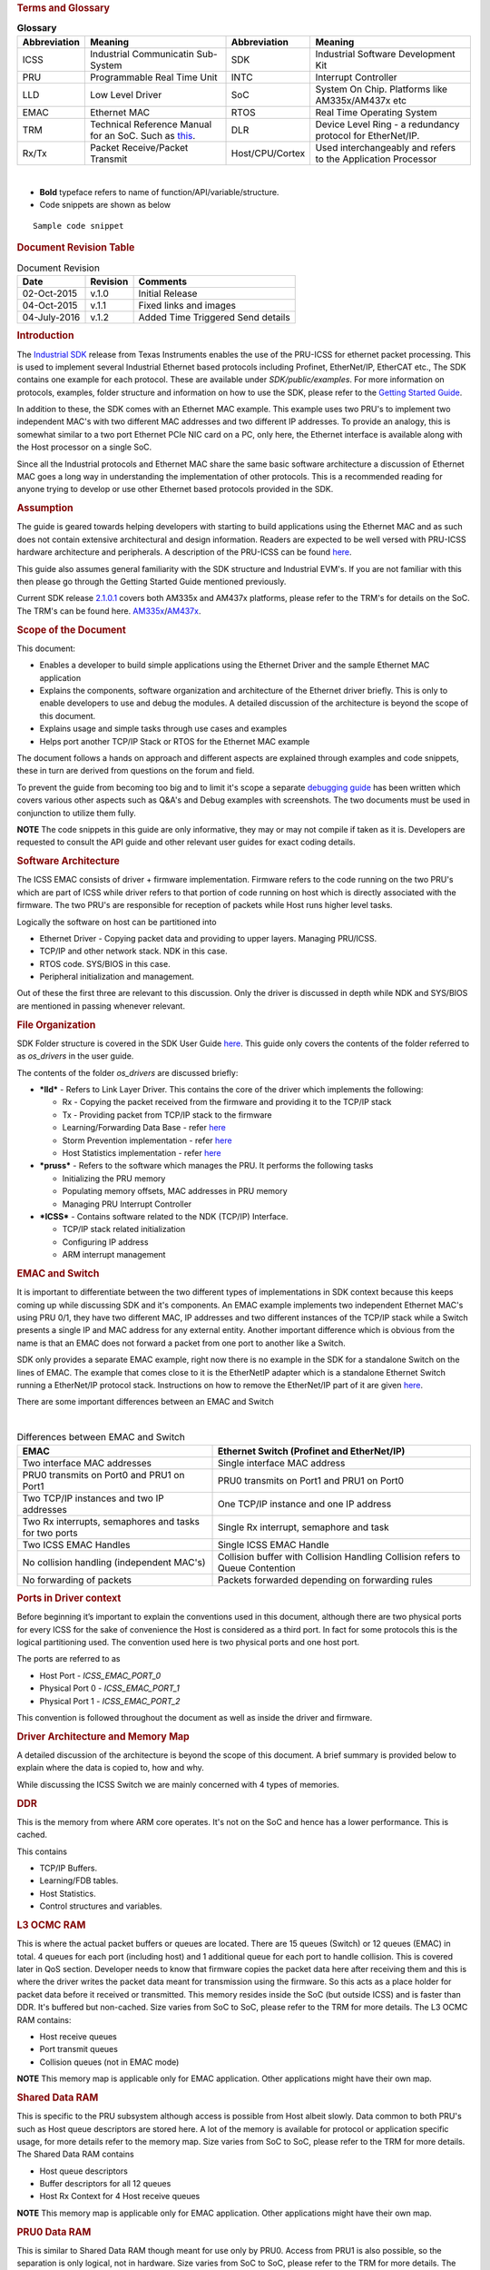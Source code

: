 .. http://processors.wiki.ti.com/index.php/ICSS_EMAC_LLD_developers_guide 

.. rubric:: Terms and Glossary
   :name: terms-and-glossary

.. table::  **Glossary**

   +-----------------+-----------------+-----------------+-----------------+
   | Abbreviation    | Meaning         | Abbreviation    | Meaning         |
   +=================+=================+=================+=================+
   | ICSS            | Industrial      | SDK             | Industrial      |
   |                 | Communicatin    |                 | Software        |
   |                 | Sub-System      |                 | Development Kit |
   +-----------------+-----------------+-----------------+-----------------+
   | PRU             | Programmable    | INTC            | Interrupt       |
   |                 | Real Time Unit  |                 | Controller      |
   +-----------------+-----------------+-----------------+-----------------+
   | LLD             | Low Level       | SoC             | System On Chip. |
   |                 | Driver          |                 | Platforms like  |
   |                 |                 |                 | AM335x/AM437x   |
   |                 |                 |                 | etc             |
   +-----------------+-----------------+-----------------+-----------------+
   | EMAC            | Ethernet MAC    | RTOS            | Real Time       |
   |                 |                 |                 | Operating       |
   |                 |                 |                 | System          |
   +-----------------+-----------------+-----------------+-----------------+
   | TRM             | Technical       | DLR             | Device Level    |
   |                 | Reference       |                 | Ring - a        |
   |                 | Manual for an   |                 | redundancy      |
   |                 | SoC. Such as    |                 | protocol for    |
   |                 | `this <http://w |                 | EtherNet/IP.    |
   |                 | ww.ti.com/lit/u |                 |                 |
   |                 | g/spruh73l/spru |                 |                 |
   |                 | h73l.pdf>`__.   |                 |                 |
   +-----------------+-----------------+-----------------+-----------------+
   | Rx/Tx           | Packet          | Host/CPU/Cortex | Used            |
   |                 | Receive/Packet  |                 | interchangeably |
   |                 | Transmit        |                 | and refers to   |
   |                 |                 |                 | the Application |
   |                 |                 |                 | Processor       |
   +-----------------+-----------------+-----------------+-----------------+

| 

-  **Bold** typeface refers to name of function/API/variable/structure.
-  Code snippets are shown as below

::

    Sample code snippet

.. rubric:: Document Revision Table
   :name: document-revision-table

.. table::  Document Revision

   +--------------+----------+-----------------------------------+
   | Date         | Revision | Comments                          |
   +==============+==========+===================================+
   | 02-Oct-2015  | v.1.0    | Initial Release                   |
   +--------------+----------+-----------------------------------+
   | 04-Oct-2015  | v.1.1    | Fixed links and images            |
   +--------------+----------+-----------------------------------+
   | 04-July-2016 | v.1.2    | Added Time Triggered Send details |
   +--------------+----------+-----------------------------------+

.. rubric:: Introduction
   :name: introduction

The `Industrial SDK <http://www.ti.com/tool/sysbiossdk-ind-sitara>`__
release from Texas Instruments enables the use of the PRU-ICSS for
ethernet packet processing. This is used to implement several Industrial
Ethernet based protocols including Profinet, EtherNet/IP, EtherCAT etc.,
The SDK contains one example for each protocol. These are available
under *SDK/public/examples*. For more information on protocols,
examples, folder structure and information on how to use the SDK, please
refer to the `Getting Started
Guide <http://processors.wiki.ti.com/index.php/AM335x_SYSBIOS_Industrial_SDK_Getting_Started_Guide>`__.

In addition to these, the SDK comes with an Ethernet MAC example. This
example uses two PRU's to implement two independent MAC's with two
different MAC addresses and two different IP addresses. To provide an
analogy, this is somewhat similar to a two port Ethernet PCIe NIC card
on a PC, only here, the Ethernet interface is available along with the
Host processor on a single SoC.

Since all the Industrial protocols and Ethernet MAC share the same basic
software architecture a discussion of Ethernet MAC goes a long way in
understanding the implementation of other protocols. This is a
recommended reading for anyone trying to develop or use other Ethernet
based protocols provided in the SDK.

.. rubric:: Assumption
   :name: assumption

The guide is geared towards helping developers with starting to build
applications using the Ethernet MAC and as such does not contain
extensive architectural and design information. Readers are expected to
be well versed with PRU-ICSS hardware architecture and peripherals. A
description of the PRU-ICSS can be found
`here <http://processors.wiki.ti.com/index.php/PRU-ICSS>`__.

This guide also assumes general familiarity with the SDK structure and
Industrial EVM's. If you are not familiar with this then please go
through the Getting Started Guide mentioned previously.

Current SDK release
`2.1.0.1 <http://downloads.ti.com/sitara_indus/esd/SYSBIOSSDK-IND-SITARA/latest/index_FDS.html>`__
covers both AM335x and AM437x platforms, please refer to the TRM's for
details on the SoC. The TRM's can be found here.
`AM335x <http://www.ti.com/lit/ug/spruh73l/spruh73l.pdf>`__/`AM437x <http://www.ti.com/lit/ug/spruhl7d/spruhl7d.pdf>`__.

.. rubric:: Scope of the Document
   :name: scope-of-the-document

This document:

-  Enables a developer to build simple applications using the Ethernet
   Driver and the sample Ethernet MAC application
-  Explains the components, software organization and architecture of
   the Ethernet driver briefly. This is only to enable developers to use
   and debug the modules. A detailed discussion of the architecture is
   beyond the scope of this document.
-  Explains usage and simple tasks through use cases and examples
-  Helps port another TCP/IP Stack or RTOS for the Ethernet MAC example

The document follows a hands on approach and different aspects are
explained through examples and code snippets, these in turn are derived
from questions on the forum and field.

To prevent the guide from becoming too big and to limit it's scope a
separate `debugging
guide <http://processors.wiki.ti.com/index.php/ICSS_EMAC_LLD_debug_guide>`__
has been written which covers various other aspects such as Q&A's and
Debug examples with screenshots. The two documents must be used in
conjunction to utilize them fully.

.. raw:: html

   <div
   style="margin: 5px; padding: 2px 10px; background-color: #ecffff; border-left: 5px solid #3399ff;">

**NOTE**
The code snippets in this guide are only informative, they may or may
not compile if taken as it is. Developers are requested to consult the
API guide and other relevant user guides for exact coding details.

.. raw:: html

   </div>

.. rubric:: Software Architecture
   :name: software-architecture

The ICSS EMAC consists of driver + firmware implementation. Firmware
refers to the code running on the two PRU's which are part of ICSS while
driver refers to that portion of code running on host which is directly
associated with the firmware. The two PRU's are responsible for
reception of packets while Host runs higher level tasks.

Logically the software on host can be partitioned into

-  Ethernet Driver - Copying packet data and providing to upper layers.
   Managing PRU/ICSS.
-  TCP/IP and other network stack. NDK in this case.
-  RTOS code. SYS/BIOS in this case.
-  Peripheral initialization and management.

Out of these the first three are relevant to this discussion. Only the
driver is discussed in depth while NDK and SYS/BIOS are mentioned in
passing whenever relevant.

.. rubric:: File Organization
   :name: file-organization

SDK Folder structure is covered in the SDK User Guide
`here <http://processors.wiki.ti.com/index.php/SYSBIOS_Industrial_SDK_02.01.00.01_User_Guide#SDK_Directory_Structure>`__.
This guide only covers the contents of the folder referred to as
*os_drivers* in the user guide.

The contents of the folder *os_drivers* are discussed briefly:

-  ***lld*** - Refers to Link Layer Driver. This contains the core of
   the driver which implements the following:

   -  Rx - Copying the packet received from the firmware and providing
      it to the TCP/IP stack
   -  Tx - Providing packet from TCP/IP stack to the firmware
   -  Learning/Forwarding Data Base - refer
      `here <http://processors.wiki.ti.com/index.php/ICSS_EMAC_LLD_developers_guide#Learning.2FFDB>`__
   -  Storm Prevention implementation - refer
      `here <http://processors.wiki.ti.com/index.php/ICSS_EMAC_LLD_developers_guide#Storm_Control>`__
   -  Host Statistics implementation - refer
      `here <http://processors.wiki.ti.com/index.php/ICSS_EMAC_LLD_developers_guide#Statistics>`__

-  ***pruss*** - Refers to the software which manages the PRU. It
   performs the following tasks

   -  Initializing the PRU memory
   -  Populating memory offsets, MAC addresses in PRU memory
   -  Managing PRU Interrupt Controller

-  ***ICSS*** - Contains software related to the NDK (TCP/IP) Interface.

   -  TCP/IP stack related initialization
   -  Configuring IP address
   -  ARM interrupt management

.. rubric:: EMAC and Switch
   :name: emac-and-switch

It is important to differentiate between the two different types of
implementations in SDK context because this keeps coming up while
discussing SDK and it's components. An EMAC example implements two
independent Ethernet MAC's using PRU 0/1, they have two different MAC,
IP addresses and two different instances of the TCP/IP stack while a
Switch presents a single IP and MAC address for any external entity.
Another important difference which is obvious from the name is that an
EMAC does not forward a packet from one port to another like a Switch.

SDK only provides a separate EMAC example, right now there is no example
in the SDK for a standalone Switch on the lines of EMAC. The example
that comes close to it is the EtherNetIP adapter which is a standalone
Ethernet Switch running a EtherNet/IP protocol stack. Instructions on
how to remove the EtherNet/IP part of it are given
`here </index.php/SYSBIOS_ISDK_Steps_for_creating_stand_alone_switch_example>`__.

There are some important differences between an EMAC and Switch

| 

.. table::  Differences between EMAC and Switch

   +-----------------------------------+-----------------------------------+
   | EMAC                              | Ethernet Switch                   |
   |                                   | (Profinet and EtherNet/IP)        |
   +===================================+===================================+
   | Two interface MAC addresses       | Single interface MAC address      |
   +-----------------------------------+-----------------------------------+
   | PRU0 transmits on Port0 and PRU1  | PRU0 transmits on Port1 and PRU1  |
   | on Port1                          | on Port0                          |
   +-----------------------------------+-----------------------------------+
   | Two TCP/IP instances and two IP   | One TCP/IP instance and one IP    |
   | addresses                         | address                           |
   +-----------------------------------+-----------------------------------+
   | Two Rx interrupts, semaphores and | Single Rx interrupt, semaphore    |
   | tasks for two ports               | and task                          |
   +-----------------------------------+-----------------------------------+
   | Two ICSS EMAC Handles             | Single ICSS EMAC Handle           |
   +-----------------------------------+-----------------------------------+
   | No collision handling             | Collision buffer with Collision   |
   | (independent MAC's)               | Handling                          |
   |                                   | Collision refers to Queue         |
   |                                   | Contention                        |
   +-----------------------------------+-----------------------------------+
   | No forwarding of packets          | Packets forwarded depending on    |
   |                                   | forwarding rules                  |
   +-----------------------------------+-----------------------------------+

.. rubric:: Ports in Driver context
   :name: ports-in-driver-context

Before beginning it’s important to explain the conventions used in this
document, although there are two physical ports for every ICSS for the
sake of convenience the Host is considered as a third port. In fact for
some protocols this is the logical partitioning used. The convention
used here is two physical ports and one host port.

The ports are referred to as

-  Host Port - *ICSS_EMAC_PORT_0*
-  Physical Port 0 - *ICSS_EMAC_PORT_1*
-  Physical Port 1 - *ICSS_EMAC_PORT_2*

This convention is followed throughout the document as well as inside
the driver and firmware.

.. rubric:: Driver Architecture and Memory Map
   :name: driver-architecture-and-memory-map

A detailed discussion of the architecture is beyond the scope of this
document. A brief summary is provided below to explain where the data is
copied to, how and why.

While discussing the ICSS Switch we are mainly concerned with 4 types of
memories.

.. rubric:: DDR
   :name: ddr

This is the memory from where ARM core operates. It's not on the SoC and
hence has a lower performance. This is cached.

This contains

-  TCP/IP Buffers.
-  Learning/FDB tables.
-  Host Statistics.
-  Control structures and variables.

.. rubric:: L3 OCMC RAM
   :name: l3-ocmc-ram

This is where the actual packet buffers or queues are located. There are
15 queues (Switch) or 12 queues (EMAC) in total. 4 queues for each port
(including host) and 1 additional queue for each port to handle
collision. This is covered later in QoS section. Developer needs to know
that firmware copies the packet data here after receiving them and this
is where the driver writes the packet data meant for transmission using
the firmware. So this acts as a place holder for packet data before it
received or transmitted. This memory resides inside the SoC (but outside
ICSS) and is faster than DDR. It's buffered but non-cached. Size varies
from SoC to SoC, please refer to the TRM for more details. The L3 OCMC
RAM contains:

-  Host receive queues
-  Port transmit queues
-  Collision queues (not in EMAC mode)

.. raw:: html

   <div
   style="margin: 5px; padding: 2px 10px; background-color: #ecffff; border-left: 5px solid #3399ff;">

**NOTE**
This memory map is applicable only for EMAC application. Other
applications might have their own map.

.. raw:: html

   </div>

.. rubric:: Shared Data RAM
   :name: shared-data-ram

This is specific to the PRU subsystem although access is possible from
Host albeit slowly. Data common to both PRU's such as Host queue
descriptors are stored here. A lot of the memory is available for
protocol or application specific usage, for more details refer to the
memory map. Size varies from SoC to SoC, please refer to the TRM for
more details. The Shared Data RAM contains

-  Host queue descriptors
-  Buffer descriptors for all 12 queues
-  Host Rx Context for 4 Host receive queues

.. raw:: html

   <div
   style="margin: 5px; padding: 2px 10px; background-color: #ecffff; border-left: 5px solid #3399ff;">

**NOTE**
This memory map is applicable only for EMAC application. Other
applications might have their own map.

.. raw:: html

   </div>

.. rubric:: PRU0 Data RAM
   :name: pru0-data-ram

This is similar to Shared Data RAM though meant for use only by PRU0.
Access from PRU1 is also possible, so the separation is only logical,
not in hardware. Size varies from SoC to SoC, please refer to the TRM
for more details. The PRU0 Data RAM contains:

-  Port 0 Time Triggered Send variables
-  Port 0 Queue descriptors for 4 Tx queues
-  Port 0 Tx Context for 4 Port Tx queues
-  Port 0 Statistics
-  Port 0 MAC ID
-  Port 0 Port, Speed and Duplex information

.. raw:: html

   <div
   style="margin: 5px; padding: 2px 10px; background-color: #ecffff; border-left: 5px solid #3399ff;">

**NOTE**
This memory map is applicable only for EMAC application. Other
applications might have their own map.

.. raw:: html

   </div>

.. rubric:: PRU1 Data RAM
   :name: pru1-data-ram

Similar to PRU0 Data RAM but for PRU1.

.. rubric:: Quality of Service and Queues
   :name: quality-of-service-and-queues

Quality of Service is very important for an Ethernet Switch/EMAC as it
allows high priority packets to be processed separately from regular
packets. This provides reliability for real time traffic. In EMAC this
is done using queues which are mapped to 8 VLAN based priority levels.
Each queue is a block of memory on L3 used to store the packet data.
Queue sizes may vary and are build time configurable from
*icss_emacSwitch.h*, for example host queue sizes used for default EMAC
application are given below, the sizes are denoted by blocks. Each block
is 32 bytes in size. The sizes are limited by L3 size which are dictated
by SoC. For in depth information on how to re-build the icss-emac LLD
PDK component in case your use case requires re-sizing the Queue sizes,
refer to
`[1] <http://processors.wiki.ti.com/index.php/Rebuilding_The_PDK>`__.

::

    #define HOST_QUEUE_1_SIZE      194 
    #define HOST_QUEUE_2_SIZE       194 
    #define HOST_QUEUE_3_SIZE       194 
    #define HOST_QUEUE_4_SIZE       194

The transmit queues sizes are denoted separately

::

    #define QUEUE_1_SIZE       97  
    #define QUEUE_2_SIZE        97  
    #define QUEUE_3_SIZE        97  
    #define QUEUE_4_SIZE        97  

So in total there are 15 queues (12 queues in EMAC), 4 receive queues
for Host and 4 transmit queues for each of the two physical ports. In
addition to these there is 1 collision queue each for Host and 2 ports
which can hold one packet irrespective of packet size.

.. raw:: html

   <div
   style="margin: 5px; padding: 2px 10px; background-color: #ecffff; border-left: 5px solid #3399ff;">

**NOTE**
There are no collision queues in EMAC.

The figure below is illustrative to remember this

.. rubric:: How QoS Works
   :name: how-qos-works

.. rubric:: Switch QoS
   :name: switch-qos

When a packet is received in firmware, the 3 bit PCP field of the VLAN
tag is read and the packet is copied to the appropriate queue based on
fixed mapping which maps 2 levels(out of 8) of QoS to one queue. So 7 &
6 map to Queue 4, 5 & 4 to Queue 3 and so on. On the driver this queue
number then translates to the priority value and is used to decide how
to process the packet. If a packet is missing VLAN tag then the lowest
priority queue Queue 4 is chosen.

.. rubric:: EMAC QoS
   :name: emac-qos

PCP to queue mapping is different for EMAC. In EMAC, the 4 Host receive
queues are split into two groups. Queue 1 and Queue 2 are used for
storing packets received at PRU0/Port1 and Queue 3 and Queue 4 are used
for storing packets received at PRU1/Port2. So, the low priority queues
are Queue 2 and Queue 4 for Port 1 and Port 2 respectively. Queue 1 and
Queue 3 are high priority queues for Port 1 and Port 2 respectively.

-  All the non-VLAN tagged frames are stored in the lowest priority
   queue (Queue 2 for Port 1 and Queue 4 for Port 2).
-  VLAN tagged frames with “Priority Code Point (PCP)” value of 4, 5, 6
   and 7 are stored in highest priority queue (Queue 1 for Port 1 and
   Queue 3 for Port 2).
-  VLAN tagged frames with “Priority Code Point (PCP)” value of 0, 1, 2,
   and 3 are stored in low priority queue (Queue 2 for Port 1 and Queue
   4 for Port 2).

More on this in the next section where driver side Rx processing is
discussed in detail.

.. raw:: html

   <div
   style="margin: 5px; padding: 2px 10px; background-color: #ecffff; border-left: 5px solid #3399ff;">

**NOTE**

-  When a queue overflows, packets are **not** automatically copied to
   the next free queue. So overflow can occur.
-  Contention/Collision queue can only handle a single packet
   irrespective of size, anything above is dropped.
-  On Tx side, there is no special handling with regards to QoS. Data is
   copied to one of the four queues based on the **queuePriority** field
   **ICSS_EmacTxArgument** structure passed to the **ICSS_EmacTxPacket**
   API.
-  At the moment driver/firmware doesn't support DSCP.

.. raw:: html

   </div>

.. rubric:: Data Path
   :name: data-path

Data path refers to the control flow which is executed on the driver and
firmware to send or receive a packet. A basic understanding of it goes a
long way in explaining the software architecture and if a developer is
only trying to use the Rx and Tx capabilities of EMAC or Switch a
knowledge of this is sufficient to build an application.

.. rubric:: Rx Data Path
   :name: rx-data-path

Packets are received in the ICSS from where they are copied by the PRU's
to L3 memory. The PRU's then assert an interrupt to tell the Host about
the presence of a packet. PRU avoids corruption and does not write over
the memory till the packet is copied by the Host.

The flowchart shown above shows the sequence in very broad strokes. A
detailed description is given below.

#. PRU Posts an Rx interrupt to the ARM interrupt controller. For EMAC
   each PRU has a separate Rx interrupt, the configuration for which is
   done in the application (details in Interrupts).
#. The interrupt triggers the ISR **ICSS_EmacRxInterruptHandler** which
   in turn posts a semaphore rxSemaphoreHandle to signal **RxTask** to
   empty the Rx queues.
#. The **RxTask** function goes through all the queues, extracts the
   port/queue number and provides it to an API which copies data from L3
   to DDR. The code excerpt is shown below with explanations.

::

    /*Read till all queues are empty*/
    while(allQueuesEempty != 1 && numPacketsInLoop <= ((((ICSSEMAC_Object*)icssEmacHandle->object)->emacInitcfg)->pacingThreshold))
    {
         /*This API reads the queues and gets the queue and port number for each packet*/
         pLength = ICSS_EmacRxPktInfo(icssEmacHandle, &port_number, &queue_number);
         if(pLength > 0)
         {
              if(queue_number >= ((ICSSEMAC_Object*)(icssEmacHandle->object))->emacInitcfg->ethPrioQueue)
              {
                   /*Based on queue priority settings decide if the packet is to be sent to the TCP/IP stack*/
                   /*This API is hooked to NDK*/
                   icssEmacHwIntRx(&queue_number,icssEmacHandle);
              }
              else
              {
                   /*Protocol specific callback*/
                   if(((((ICSSEMAC_Object*)icssEmacHandle->object)->callBackHandle)->rxRTCallBack)->callBack != NULL)
                   {
                        ((((ICSSEMAC_Object*)icssEmacHandle->object)->callBackHandle)->rxRTCallBack)->callBack(&queue_number,
                        ((((ICSSEMAC_Object*)icssEmacHandle->object)->callBackHandle)->rxRTCallBack)->userArg);
                   }
                   else
                   {
                        /* just dump the packet here so we do no stall the queues*/
                        ICSS_EmacRxPktGet(icssEmacHandle,(uint32_t)dest_address, queue_number, &port_number, &more);   
                   }
              }
              ...
              ...
    }

In the code snippet above, function **ICSS_EmacRxPktInfo** goes through
each queue one at a time, extracts the port & queue number information
for every packet and provides it to functions below. Based on the
priority of the packet which is decided by the queue number (refer to
`discussion <http://processors.wiki.ti.com/index.php/ICSS_EMAC_LLD_2_1_Driver_Guide#How_QoS_works>`__
on QoS and queues) driver decides to either forward it to NDK, done by
**icssEmacHwIntRx** or give it to the callback function.

The threshold for this decision is decided by the user settable
parameter shown in the code above.

::

    ((ICSSEMAC_Object*)(icssEmacHandle->object))->emacInitcfg->ethPrioQueue)

Anything lower than this configured value goes to the callback function.
If a callback is not registered then the queue is just emptied to
prevent queues from overflowing. This is done by the function
**ICSS_EmacRxPktGet** which takes a single packet and copies it into
**dest_address** provided as a parameter. This is not a dummy API but a
basic Rx API which performs the task of copying data from L3 to DDR,
even the NDK API **icssEmacHwIntRx** internally calls
**ICSS_EmacRxPktGet** to fetch the packet data.

If a developer is building a custom API to process packets then he/she
needs to call the API **ICSS_EmacRxPktGet** in their respective
function, this is explained with an example below.

***Doing customized packet processing:***

This example is taken from EtherNet/IP adapter application where some
DLR packets are processed different from other packets using a callback.
For this example the value of **ethPrioQueue** is set to 4 or
*ICSS_EMAC_QUEUEPRIO4* and in this case these DLR frames have a the
highest priority so they go to the callback function, developers need to
set an appropriate value for **ethPrioQueue** based on their
requirements. The callback is configured in **main** like this (taken
from *icss_eip_driver.c*)

::

    /*Packet processing callback*/
    ((((ICSSEMAC_Object*)icssEmacHandle->object)->callBackHandle)->rxRTCallBack)->callBack = (ICSS_EmacCallBack)processProtocolFrames;
    ((((ICSSEMAC_Object*)icssEmacHandle->object)->callBackHandle)->rxRTCallBack)->userArg = icssEmacHandle;

Where **icssEmacHandle** is the main driver handle and
**processProtocolFrames** is the callback function whose outline is
given below

::

    void processProtocolFrames(uint32_t* queue_number, void* userArg) {
    ...
    ...
    uint8_t *dstMacId = tempFrame;
    ICSSEMAC_Handle eipIcssEmacHandle = (ICSSEMAC_Handle)userArg;
    /*Fetch the packet*/
    size = ICSS_EmacRxPktGet(eipIcssEmacHandle,(uint32_t)tempFrame, *queue_number, &port, &more); 
    ...
    /*Compare Destination MAC ID and determine if this is a DLR packet*/
    if(COMPARE_MAC(dstMacId, dlrMAC)) {
      processDLRFrame(eipIcssEmacHandle, tempFrame, port-1, size);
    ...
    ...
    }

As can be seen **processProtocolFrames** function calls
**ICSS_EmacRxPktGet** internally and passes the data to
**processDLRFrame** for further processing.

.. rubric:: Tx Data Path
   :name: tx-data-path

The Transmit path on host is simpler than the Rx path. As far as the
developer is concerned the main API call is **ICSS_EmacTxPacket**. This
API implements the Learning/FDB functionality. **ICSS_EmacTxPacket** in
turn calls another API **ICSS_EmacTxPacketEnqueue** which performs the
actual task of copying data from DDR to L3 and signals the PRU to
transmit the data. **ICSS_EmacTxPacket** when called with the parameter
*ICSS_EMAC_PORT_0* in **portNumber** field enables learning/FDB and
calls the **ICSS_EmacTxPacketEnqueue** with the correct port number and
when called with parameter *ICSS_EMAC_PORT_1* or *ICSS_EMAC_PORT_1* the
API directly calls the underlying API. To avoid confusion developers
must always call the API **ICSS_EmacTxPacket** (NOT
[STRIKEOUT:**ICSS_EmacTxPacketEnqueue**]) with **portNumber** as

-  *ICSS_EMAC_PORT_0* : If they do not know the port number on which to
   transmit.
-  *ICSS_EMAC_PORT_1* or *ICSS_EMAC_PORT_2* : If they know the port
   number

.. raw:: html

   <div
   style="margin: 5px; padding: 2px 10px; background-color: #ecffff; border-left: 5px solid #3399ff;">

**NOTE**
Firmware automatically appends CRC to the packet on Transmit path.

.. raw:: html

   </div>

.. rubric:: Usage
   :name: usage

For simple and/or non time critical applications, it makes more sense to
use the NDK socket API's to perform Receive and Transmit operations. An
example using NDK sockets which performs both Rx and Tx is given below.
For in depth information on how to use sockets please consult `NDK
User's guide <http://www.ti.com/lit/ug/spru523i/spru523i.pdf>`__ and
`NDK API Reference
guide <http://www.ti.com/lit/ug/spru524i/spru524i.pdf>`__.

::

    /*Transmit to System with IP Address*/
    #define DST_IP "192.168.1.64"
    #define DST_PORT 7
    /*Open file session*/
    fdOpenSession( (HANDLE)Task_self() );       
    SOCKET s = INVALID_SOCKET;
    struct sockaddr_in sin1;
    struct timeval timeout; 
    /*Create UDP socket*/
    s = socket(AF_INET, SOCK_DGRAM, IPPROTO_UDP);
    /*Prepare address for connect*/
    IPN IPAddr;
    IPAddr = inet_addr(DST_IP);
    bzero( &sin1, sizeof(struct sockaddr_in) );
    sin1.sin_family = AF_INET;
    sin1.sin_addr.s_addr = IPAddr;
    sin1.sin_port = htons(DST_PORT); 
     /*Configure our Tx and Rx timeout*/
    timeout.tv_sec = 0;
    timeout.tv_usec = 1;
    setsockopt( s, SOL_SOCKET, SO_SNDTIMEO, &timeout, sizeof( timeout ) );
    setsockopt( s, SOL_SOCKET, SO_RCVTIMEO, &timeout, sizeof( timeout ) );
    /*Transmit packet*/
    sendto( s, pBuf, testsize, 0, (PSA)&sin1, sizeof(sin1) );
    /*Receive packet*/
    recv(s, pBuf, MAX_UDP_SIZE, 0);

For time critical applications with low latency requirements directly
calling the API's is recommended. For Transmit this can be done by
populating the packet directly(or through a stack) in a memory buffer
and calling **ICSS_EmacTxPacket** with the buffer in a task in
**main()**. Shown below is an example of a periodic transmit being done
in main function.

::

    /**A dummy packet*/
    uint8_t dummyPkt[ETHERNET_FRAME_SIZE_60] = {0xFF,0xFF,0xFF,0xFF,0xFF,0xFF,0x00,0x00,0x00,0x00,0x00,0x00,0x08,0x00,
    0x45,0x00,0x00,0x2E,0x00,0x00,0x40,0x00,0x40,0x00,0x3A,0xD1};
    Void taskSendPacket(UArg a0, UArg a1) {
      /*wait for system to initialize*/
      /*Send packet in a loop every 500ms*/
      Task_sleep(5000);
      while(1) {
        /*Send packet on PORT 1*. Size is known previously/     
        ICSS_EmacTxPacket(emachandle,dummyPkt, ICSS_EMAC_PORT_1, 1, ETHERNET_FRAME_SIZE_60);
        Task_sleep(500);
      }
    }

For receive the application/stack can receive the packet data directly
in **(uint32_t)dest_address** from **ICSS_EmacRxPktGet** inside
**RxTask**. Modify the **ethPrioQueue** value as per requirement.
(Explained above)

.. rubric:: Forwarding Rules
   :name: forwarding-rules

Forwarding Rules specify how packets are forwarded between ports and
from the port to the Host. There are three basic types of forwarding
scenarios. The image below shows all modes when receiving on first port.
**HW Port** represents the physical port. These modes are not exclusive
to each other and multiple modes are also allowed.

Please note that EMAC can only forward to the Host, other modes only
apply to switch.

-  **Cut Through** - In this mode the firmware copies the data from Rx
   FIFO to Tx FIFO through the registers. No data is copied to the
   queues, this is the fastest mode of transmit from one port to
   another. Advantage is low latency, disadvantage is that CRC is not
   checked before transmit since it lies at the end of the packet.
-  **Store & Forward** - In this mode the firmware copies the received
   data to the transmit queues on opposite port, no data is sent to the
   Host (Rx interrupt on Host is not asserted). CRC is checked before
   transmit. Many protocols like PTP use this mode.
-  **Forward to Host** - Data is received in the Host receive queues and
   an Rx interrupt is asserted to copy the data. This is the only mode
   available for an EMAC.

| 

.. table::  **Forwarding Rules**

   +-----------------------------------+-----------------------------------+
   | Packet Type                       | Forwarding Mode                   |
   +===================================+===================================+
   | Broadcast                         | Cut through & Forward to Host     |
   +-----------------------------------+-----------------------------------+
   | Multicast                         | Cut through & Forward to Host     |
   |                                   | Multicast frames like PTP/DLR are |
   |                                   | handled based on protocol         |
   +-----------------------------------+-----------------------------------+
   | Unicast (not to Host)             | Cut through                       |
   +-----------------------------------+-----------------------------------+
   | Unicast (to Host)                 | Forward to Host                   |
   +-----------------------------------+-----------------------------------+

| 

.. rubric:: Interrupts and Tasks
   :name: interrupts-and-tasks

This section deals with Interrupts and Tasks required to implement an
EMAC LLD application. Since they are tied to the RTOS used, they are
exported via the driver handle to the application as well as through the
OSAL layer. Developers must take care to maintain correct priorities and
order so as not to alter the behavior of the driver. All the interrupts
and tasks enabled in an application can be checked using the SYSBIOS
ROV. For more details on this tool refer to the
`SYSBIOS <http://processors.wiki.ti.com/index.php/ICSS_EMAC_LLD_debug_guide#SYS.2FBIOS>`__
section of EMAC LLD Debug Guide.

.. rubric:: Interrupts
   :name: interrupts

There are six interrupts (eight if time triggered send is enabled) in an
EMAC LLD coming from PRU. Other implementations like EtherNet/IP, PTP,
Profinet etc may use their own interrupts. Please note that there are
individual interrupts for each port because this is a dual MAC
implementation, for an Ethernet switch like EtherNet/IP there are only
two interrupts (no time triggered send in Switch mode).

The eight interrupts are:

#. Rx interrupt x 2 : One for each port, both mapping to same ISR. These
   are used by PRU to tell ARM about the presence of a packet. For Port
   0 this is interrupt number (ARM) 20 on AM335x and for Port 1 it is
   21. In the mapping these are indicated by **PRU_ARM_EVENT0** and
   **PRU_ARM_EVENT1** respectively. For ethernet switch it's just
   **PRU_ARM_EVENT0**.
#. Link interrupt x 2: One for each port, both mapping to same ISR.
   These are used to indicate PHY state change to Host. For Port 0
   interrupt number (ARM) is 26 and for Port 1 27. In mapping these are
   indicated by **MII_LINK0_EVENT** and **MII_LINK1_EVENT** which map to
   **CHANNEL7** and **CHANNEL8** respectively. For ethernet switch both
   link events map to a single channel **CHANNEL7**.
#. Tx Completion Interrupt x 2: One for each port, mapping to different
   ISRs. These are used by PRU to tell ARM about the completion of
   transmission of a packet. For Port 0 this is interrupt number (ARM)
   22 on AM335x and for Port 1 it is 23. In the mapping these are
   indicated by **PRU_ARM_EVENT2** and **PRU_ARM_EVENT3** respectively.
#. TTS Insert Cyclic Frame Interrupt x 2: One for each port, mapping to
   different ISRs. These are used by PRU to tell ARM that its time to
   insert cyclic frame. For Port 0 this is interrupt number (ARM) 22 on
   AM335x and for Port 1 it is 23. In the mapping these are indicated by
   **PRU_ARM_EVENT4** and **PRU_ARM_EVENT5** respectively. These are
   only applicable when TTS is enabled and initialized by the
   application.

.. raw:: html

   <div
   style="margin: 5px; padding: 2px 10px; background-color: #ecffff; border-left: 5px solid #3399ff;">

**NOTE**
Tx Completion Interrupts and TTS Cyclic Frame Interrupts are different
PRU events, i.e., total 4 PRU events. But these map to the same
interrupt and ISR per port i.e., Tx Completion Interrupt and TTS Cyclic
Frame Interrupt share one ARM interrupt number and ISR for Port 1 and
share one ARM interrupt number and ISR for Port 2.

.. raw:: html

   </div>

There are two types of interrupts:

-  ***ICSS Interrupts*** : These are interrupts that are routed through
   the ICSS Interrupt controller to the Host (Refer to section 4.4.2 of
   `AM335x TRM <http://www.ti.com/lit/ug/spruh73l/spruh73l.pdf>`__). It
   consists of interrupts asserted by the PRU as well as interrupts
   asserted by the peripherals (MDIO, ECAP etc) attached to the ICSS
   Interrupt controller.

The Host Interrupt controller has 8 usable interrupts mapped to the ICSS
interrupt controller. This mapping is programmable and varies from
example to example. Every example has a *x_pruss_intc_mapping.h* file in
the *sdk/examples* folder where x stands for the example name. For EMAC
this file is called *tiemac_pruss_intc_mapping.h*.

***Mapping Explanation***

The interrupt mapping consists of 3 parts:

#. 8 PRU user interrupts (can be set in the firmware by writing to R31)
   - represented by *PRU_ARM_EVENT0* to *PRU_ARM_EVENT7*. These are part
   of the 64 system interrupts (out of which 32 are usable). This
   includes the two link interrupts for two ports *MII_LINK0_EVENT* and
   *MII_LINK1_EVENT*.
#. 10 ICSS Host channels *CHANNEL0* to *CHANNEL9* out of which the first
   two *CHANNEL0* and *CHANNEL1* are used internally.
#. 8 ARM PRU interrupts represented by *PRU_EVTOUT0* to *PRU_EVTOUT7*.
   These can also be seen in the ARM INTC in SoC TRM. Provided below is
   a screenshot from AM335x TRM showing the 8 interrupts mapped to the
   PRU.

| 

| 
| The complete mapping follows the pattern

::

    PRU user interrupts --> Host Channels --> ARM PRU Interrupts

To take an example of Rx interrupt for Port 0 (EMAC only). For switch
this is the Rx interrupt for both ports.

The following line maps PRU user interrupt 0 to Host channel 2.

::

    {PRU_ARM_EVENT0,CHANNEL2, SYS_EVT_POLARITY_HIGH ,SYS_EVT_TYPE_PULSE}

Host channel *CHANNEL2* in turn maps to the first ARM interrupt
*PRU_ICSS_EVTOUT_0* through this line.

::

    {CHANNEL2, PRU_EVTOUT0}

As seen from the screenshot the interrupt number for *PRU_ICSS_EVTOUT_0*
on AM335x is *20*, so the interrupt number that must be configured for
this in application should be 20 if the platform is AM335x. This is done
in the following line (defined in *main.c*)

::

    switchEmacCfg->rxIntNum = 20; 

This mapping alone determines which ARM interrupt number will be
associated with a particular PRU user interrupt. For example the line
above where PRU user interrupt 0 maps to Host channel 2 can be modified
to

::

    {PRU_ARM_EVENT0,CHANNEL2, SYS_EVT_POLARITY_HIGH ,SYS_EVT_TYPE_PULSE} ---> {PRU_ARM_EVENT0,CHANNEL4, SYS_EVT_POLARITY_HIGH ,SYS_EVT_TYPE_PULSE}

and the Channel to ARM interrupt map can be configured as, and the
interrupt number on ARM would still remain the same i.e. 20

::

    {CHANNEL2, PRU_EVTOUT0} --->  {CHANNEL4, PRU_EVTOUT0}

A question arises in this case as to the usefulness of *CHANNELx*. The
answer is that channels allow us to map multiple PRU User interrupts and
system interrupts to a single channel and in turn to a single ARM
interrupt. For example take a look at the link interrupt mapping

::

    {MII_LINK0_EVENT, CHANNEL7, SYS_EVT_POLARITY_HIGH ,SYS_EVT_TYPE_PULSE},    \
    {MII_LINK1_EVENT, CHANNEL7, SYS_EVT_POLARITY_HIGH ,SYS_EVT_TYPE_PULSE}, \

and

::

    {CHANNEL7, PRU_EVTOUT6}

This configuration maps both Port 0 and Port 1 interrupts to a single
channel and in turn to a single ARM interrupt *PRU_ICSS_EVTOUT6*, which
is interrupt number 26 (shown by the line below in *main.c*)

::

    switchEmacCfg->linkIntNum=26;

The link interrupt binds to a single ISR **ICSS_EmacLinkISR** on Host.
Inside the ISR an ICSS register **HW_ICSS_INTC_SECR1**\ is checked to
find out which link event *MII_LINK0_EVENT* or *MII_LINK1_EVENT*
asserted the interrupt. The advantage of such an approach is that both
interrupts are serviced even if they are raised at the same time.

These interrupt numbers can change from SoC to SoC so please consult TRM
before making any modifications to the interrupt map. This is also one
of the reasons for exporting these configurations to application so that
a single driver can handle multiple SoC's others being ease of use,
porting other operating systems etc.

| 

.. table::  PRU Interrupt Mapping in EMAC

   +-----------------+-----------------+-----------------+-----------------+
   | PRU Interrupt   | Channel Number  | Host Interrupt  | ISR             |
   | Number          |                 | Number          |                 |
   +=================+=================+=================+=================+
   | PRU_ARM_EVENT0  | CHANNEL2        | 20              | *ICSS_EmacRxInt |
   | Port 0 RX       |                 |                 | erruptHandler*  |
   | Interrupt       |                 |                 |                 |
   +-----------------+-----------------+-----------------+-----------------+
   | PRU_ARM_EVENT1  | CHANNEL3        | 21              | *ICSS_EmacRxInt |
   | Port 1 RX       |                 |                 | erruptHandler*  |
   | Interrupt       |                 |                 |                 |
   +-----------------+-----------------+-----------------+-----------------+
   | PRU_ARM_EVENT2  | CHANNEL4        | 22              | *ICSS_EmacTxInt |
   | Port 0 TX       |                 |                 | erruptHandlerPo |
   | Completion      |                 |                 | rt1*            |
   | Interrupt       |                 |                 |                 |
   +-----------------+-----------------+-----------------+-----------------+
   | PRU_ARM_EVENT3  | CHANNEL5        | 23              | *ICSS_EmacTxInt |
   | Port 1 TX       |                 |                 | erruptHandlerPo |
   | Completion      |                 |                 | rt2*            |
   | Interrupt       |                 |                 |                 |
   +-----------------+-----------------+-----------------+-----------------+
   | PRU_ARM_EVENT4  | CHANNEL4        | 22              | *ICSS_EmacTxInt |
   | Port 0 TTS      |                 |                 | erruptHandlerPo |
   | Insert Cyclic   |                 |                 | rt1*            |
   | Frame Interrupt |                 |                 |                 |
   +-----------------+-----------------+-----------------+-----------------+
   | PRU_ARM_EVENT5  | CHANNEL5        | 23              | *ICSS_EmacTxInt |
   | Port 1 TTS      |                 |                 | erruptHandlerPo |
   | Insert Cyclic   |                 |                 | rt2*            |
   | Frame Interrupt |                 |                 |                 |
   +-----------------+-----------------+-----------------+-----------------+
   | MII_LINK0_EVENT | CHANNEL7        | 26              | *ICSS_EmacLinkI |
   | Port 0 Link     |                 |                 | SR*             |
   | Interrupt       |                 |                 |                 |
   +-----------------+-----------------+-----------------+-----------------+
   | MII_LINK1_EVENT | CHANNEL8        | 27              | *ICSS_EmacLinkI |
   | Port 1 Link     |                 |                 | SR*             |
   | Interrupt       |                 |                 |                 |
   +-----------------+-----------------+-----------------+-----------------+

| 

-  ***Host Interrupts*** : Host interrupts are interrupts that are not
   coming via ICSS Interrupt controller. These include peripherals,
   EDMA, timers etc. A full list is present inside the Interrupt section
   of any TRM. On AM335x a total of 128 interrupts are available through
   this (including 8 PRU ICSS interrupts). Discussion of Host interrupts
   is beyond the scope of this guide as we only deal with the EMAC LLD
   driver here.

Some examples of Host interrupts used in the driver are DMTimer
interrupts and EDMA interrupts which are available through the OSAL
layer *osdrv_edma.c* and *osdrv_osal.c*

.. rubric:: Interrupt Pacing
   :name: interrupt-pacing

When packets are sent to the Host at a very high rate (this happens more
often with small frames) it's possible that ARM is interrupted
frequently by the PRU's, this results in packets getting dropped as the
host is unable to empty the queues in time because of context switching.
Interrupt pacing is a scheme used to cope with this situation. In this
scheme interrupts are disabled when the first Rx interrupt is received
(The PRU still keeps receiving the frames and putting them on the
queues), after a certain number of packets have been processed on the
Host, the interrupts are enabled once more. Since interrupts on PRU have
not been disabled any pending packets will assert the interrupt again,
this ensures that no packets are missed. The advantage of pacing is that
a greater throughput is achieved while disadvantage is that if any
critical packets need to be serviced immediately, it's possible that
some delay may occur. Pacing is enabled in the driver using the variable
**intrPacingMode**. There are two pacing modes in driver.

-  **INTR_PACING_MODE1** : This is entirely ARM based, i.e. interrupts
   are disabled only on the Host. This does not require any firmware
   support. This is the scheme supported with Ethernet MAC and Ethernet
   IP Adapter.
-  **INTR_PACING_MODE1** : In this scheme interrupts are disabled on the
   PRU. This requires firmware support. Only supported in Profinet right
   now.

.. rubric:: Tasks
   :name: tasks

Tasks are the Linux equivalent of processes in SysBIOS. A simple example
to create a task from EMAC application is given below

::

     Task_Params_init(&taskParams);
     taskParams.priority = 15;
     taskParams.instance->name = "SwitchTask";
     Task_create(taskPruss, &taskParams, &eb);

Here **taskPruss** is given the job of initializing the PRU's and
loading the firmware onto them. The task itself is a simple function
with two arguments

::

    /*
     *  ---task to initialize PRU---
     */
    Void taskPruss(UArg a0, UArg a1)
    {
      ...
      ...
      ...
    }

They can be used for simple tasks like sending or receiving a packet. To
get an idea
`refer <http://processors.wiki.ti.com/index.php/ICSS_EMAC_LLD_developers_guide#Usage>`__
to the example usage for sending a packet through a call to transmit API
**ICSS_EmacTxPacket** in a loop. If calling the task in an endless while
loop developers must add a small delay inside the loop using
*Task_sleep(time in milliseconds)* to let other tasks get some time as
well, failure to do so is a common mistake that developers make.

.. rubric:: Learning/FDB
   :name: learningfdb

Learning/FDB where FDB stands for Forwarding Data Base is a module that
learns source MAC addresses of packets addressed to the Host and thus
maintains a list of which devices reside on which port. While
transmitting a packet when provided with the destination MAC address the
module returns the port number on which the device resides. This avoids
duplication of traffic on both ports. This module is applicable only in
Switch mode, in EMAC mode this module is disabled since there is only
one port.

.. rubric:: Design
   :name: design

Learning table is currently implemented as a Hash table. There is one
table for each physical port. Each table has 256 buckets where a bucket
has a size of 4. The bucket size and number of buckets are in turn
dictated by the choice of Hashing algorithm. A detailed discussion on
this topic is beyond the scope of this document, suffice to say that
theoretically a hash table is capable of learning 256 \* 4 = 1024
entries. The actual capacity may be lower owing to collisions.

A single bucket has

-  Four entries - For storing four MAC Id's
-  Four ageing counters - One associated with each entry
-  Number of Entries - A value which tells how many entries are there in
   the bucket.

A single table has

-  256 buckets
-  Total number of entries - Sum of entries in all the buckets
-  Port State - A table has three states

   -  Learning - This is the default state. All actions are permitted
   -  Not Learning - No new addresses are learnt. Deletions possible.
   -  Locked - No additions/deletions allowed

Collisions are handled using ageing counters, one ageing counter is
associated with each of the 4 entries inside a bucket. It tells the
module which entries are old and which ones are new.

.. rubric:: API Guide & Data Structures
   :name: api-guide-data-structures

A learning table has the following structure

::

    typedef struct HashTable_t{
           
     uint32_t totalNumEntries;        /**Total number of entries in the hash table*/
     portState state;             /**State of the hash table, see enum portState above*/
     HashBucket_t  entries[NUMBUCKETS];  /**Number of bucket entries*/
           
    } HashTable_t;

The individual bucket which makes up the learning table has the
following structure

::

    typedef struct {
     
     MAC mac[MAX_NUM_ENTRIES];            /**Four MAC Id per bucket*/
     uint8_t timerCount[MAX_NUM_ENTRIES]; /**Timer count used for ageing and conflict resolution*/
     uint8_t numEntries;                  /**Number of MAC entries in the bucket, 4 means it is full*/
      
    } HashBucket_t;

The default values are

-  NUMBUCKETS 256
-  MAX_NUM_ENTRIES 4

The algorithm assumes these values and they cannot be changed at
present.

API descriptions are only for information, developers are requested to
use corresponding
`IOCTL <http://processors.wiki.ti.com/index.php/ICSS_EMAC_LLD_developers_guide#IOCTL>`__
calls. The IOCTL command for Learning/FDB modules is
***ICSS_EMAC_IOCTL_LEARNING_CTRL***

***Adding A MAC address*** : The corresponding API for this is

::

    void updateHashTable(uint8_t* macId, uint8_t portNum, HashTable_t *tablePtr,ICSSEMAC_CallBackConfig* exceptionCallBack)

The API is integrated inside **ICSS_EmacRxPktGet** so developer need not
call it separately, if at all it is required please use the IOCTL call
for this. IOCTL Param value is *ICSS_EMAC_LEARN_CTRL_UPDATE_TABLE*

***Looking up an Entry*** : The corresponding API for this is

::

    uint8_t findMAC(const uint8_t * macId, HashTable_t *tablePtr)

Integrated with driver inside **ICSS_EmacTxPacket**, use IOCTL Param
value *ICSS_EMAC_LEARN_CTRL_FIND_MAC*

***Removing a MAC address*** : The corresponding API for this is

::

    uint8_t removeMAC(uint8_t * macId, HashTable_t *tablePtr)

Entries are removed automatically upon ageing, if forced removal is
required use IOCTL Param value *ICSS_EMAC_LEARN_CTRL_REMOVE_MAC*

***Ageing an Entry*** : The driver already implements this inside the
periodic task which is called every 100 NDK Ticks ***\_HwPktPoll()***
but users can call it as well. IOCTL Param value
*ICSS_EMAC_LEARN_CTRL_INC_COUNTER*

The corresponding API for this is

::

    void incrementCounter(HashTable_t *tablePtr)

***Removing an Aged Entry*** : The corresponding API for this is

::

    void ageingRoutine(uint8_t portNum, HashTable_t *tablePtr)

Integrated with driver. IOCTL Param value *ICSS_EMAC_LEARN_CTRL_AGEING*

***Changing Port State*** : Change the port state to appropriate value.
This is useful in the implementation of requirements specified by IEEE
802.1D.

The corresponding API for this is

::

    void changePortState(portState state, HashTable_t *tablePtr)

As part of changing port state the module implements locking of a port
(where addition/deletion of entries is not possible), ageing (age the
entries to simulate passage of time). Not integrated with driver,
application must do it. IOCTL Param value
*ICSS_EMAC_LEARN_CTRL_SET_PORTSTATE*

***Flushing/Clearing the entire Table*** : The corresponding API for
this is

::

    void purgeTable(uint8_t portNum, HashTable_t *tablePtr)

Not integrated with driver, call separately using IOCTL Param value
*ICSS_EMAC_LEARN_CTRL_CLR_TABLE*

.. rubric:: Usage
   :name: usage-1

The module is integrated with the driver so a developer need not bother
about calling the API's separately in the application unless there is a
specific need to

-  Add a MAC ID
-  Remove a MAC ID
-  Lock the Port or change it's state

The ageing module is called inside **\_HwPktPoll** (which is a periodic
NDK task, more info in the porting guide) via an IOCTL call, to age
faster please call the routine separately in another task. Changing the
time period of **\_HwPktPoll** is not recommended as many other tasks
are performed in this.

.. rubric:: Storm Control
   :name: storm-control

Strom control or Storm prevention is a feature that limits the number of
broadcast and multicast packets going to the host and/or cutting through
to the other port. Since broadcast and multicast packets are sent over
all the ports of a switch they have the potential to create a storm
which drowns all other traffic on the network, in this regard this is a
very important feature for the switch.

.. rubric:: Design
   :name: design-1

Storm prevention is implemented on the two PRU's as a credit based
scheme. When the feature is enabled, every time a multicast or broadcast
packet is received a counter referred to as storm prevention credits is
decremented and the packet is sent to the host as well as cut through.
If the counter value is 0 then the packet is dropped. The counter is
stored on respective PRU DMEM's and is reset after a fixed period by the
Host. The combination of this period and credit value decides the rate
of acceptance/rejection.

The mechanism is shown below in the diagram

.. Image:: ../images/Storm_Prevention_architecture_Industrial.jpeg

The Storm prevention implementation is similar in both PRU's but
implemented separately, so it's possible to turn it off selectively for
each port. As of now the multicast and broadcast storm prevention
functionalities are clubbed together but it is proposed to have them
separate in the future.

.. rubric:: API Guide & Data Structures
   :name: api-guide-data-structures-1

The main parent structure for Storm Prevention is

::

    typedef struct {
             
     uint8_t suppressionEnabled;   /** enable/disable storm prevention*/
     uint16_t credits;             /** Number of packets allowed in a time interval*/
      
    } stormPrevention_t;

There is an instance of this structure for each port

API descriptions are only for information, developers are requested to
use corresponding
`IOCTL <http://processors.wiki.ti.com/index.php/ICSS_EMAC_LLD_developers_guide#IOCTL>`__
calls. The IOCTL command for Learning/FDB modules is
***ICSS_EMAC_IOCTL_STORM_PREV_CTRL***

***Enabling Storm Prevention***  : The corresponding API for this is

::

    void ICSS_EmacEnableStormPrevention(uint8_t portnum, ICSSEMAC_Handle icssEmacHandle)

Corresponding IOCTL Param value is *ICSS_EMAC_STORM_PREV_CTRL_ENABLE*

***Disabling Storm Prevention*** : Similar to enablement, variable set
to False. The corresponding API for this is

::

    void ICSS_EmacDisableStormPrevention(uint8_t portnum, ICSSEMAC_Handle icssEmacHandle)

IOCTL Param value is *ICSS_EMAC_STORM_PREV_CTRL_DISABLE*

***Resetting the counters*** : This is called inside **\_HwPktPoll**
which is the NDK tick function. The time period of this tick function
(default 100ms) in combination with **credits** value decides the rate
at which Storm Prevention works. This is called by default inside the
driver.

The corresponding API for this is

::

    void ICSS_EmacResetStormPreventionCounter(ICSSEMAC_Handle icssEmacHandle)

IOCTL Param value is *ICSS_EMAC_STORM_PREV_CTRL_RESET*

***Changing the rate*** : To change how many packets are accepted or
rejected change the value in the structure. At every iteration these
values are written to the data RAM by the
**ICSS_EmacResetStormPreventionCounter** API. The scheme through which
this occurs is explained in the design description above

The corresponding API for this is

::

    void setCreditValue(uint16_t creditValue, stormPrevention_t* stormPrevPtr)

IOCTL Param value is *ICSS_EMAC_STORM_PREV_CTRL_SET_CREDITS*

.. rubric:: Usage
   :name: usage-2

Most often Storm Prevention is the main reason for users not being able
to receive a packet, esp if the rate is configured incorrectly. So first
verify if it is enabled for that port. This can be done by

-  Checking structure variable : See the value of **suppressionEnabled**
   variable in the structure.
-  Checking memory : See the memory offset STORM_PREVENTION_OFFSET in
   the corresponding data RAM. The first bit of the byte location tells
   you whether the logic is enabled on the port.
-  Disabling Storm Prevention : This is the easiest and preferable for
   someone not using an emulator. Use the corresponding IOCTL call.

To quickly verify if the logic is indeed dropping packets, try sending
some broadcast packets at line rate to the device and check the value of
PRU statistics variable **stormPrevCounter**. See statistics section on
how to read this variable.

.. rubric:: Statistics
   :name: statistics

Statistics on ICSS Switch provide a great deal of information on what's
going on with the switch. They are enabled by default and provide
provide port specific statistics. They are also a great debugging tool
and should be the first thing a developer should look at if they suspect
any issue with Rx or Tx.

.. rubric:: Design
   :name: design-2

The Statistics are divided into

-  ***Statistics on PRU*** : Since the LLD functionality is implemented
   on the PRU's the majority of statistics are implemented on them. The
   count for each port is stored on the respective Data RAM's starting
   at the offset STATISTICS_OFFSET. The map is shown below
-  ***Statistics on Host*** : The packets coming to the Host are counted
   once again, this is useful for debugging purposes and to measure
   throughput (from the PRU to Host) if required. Some statistics like
   "Unknown protocol type" are only implemented on the Host.

Functionally the statistics are classified into

-  ***Rx/Tx related statistics*** : This includes count of broadcast,
   multicast and unicast packets and their derivatives. Only valid
   packets are part of this which means that an Rx packet which has been
   dropped because of storm prevention will not be counted.
-  ***Error Counters*** : This includes statistics such as Dropped
   frames, Rx/Tx errors etc.
-  ***Other statistics*** : Includes statistics related to 802.1
   CSMA/CD, number of link breaks etc.

A description of PRU statistics along with corresponding memory map is
given below.

align="center"
***PRU Statistics Description & Memory Map***
Name of Variable

Description

Name of Offset

Refer to *icss_emacSwitch.h*

Offset in PRU DRAM 0/1

**txBcast**

Number of broadcast packets sent

*TX_BC_FRAMES_OFFSET*

*0x1F00*

**txMcast**

Number of multicast packets sent

*TX_MC_FRAMES_OFFSET*

*0x1F04*

**txUcast**

Number of unicast packets sent

*TX_UC_FRAMES_OFFSET*

*0x1F08*

**txOctets**

Total number of octets sent, includes all packets

*TX_BYTE_CNT_OFFSET*

*0x1F0C*

**rxBcast**

Number of broadcast packets received

*RX_BC_FRAMES_OFFSET*

*0x1F10*

**rxMcast**

Number of multicast packets received

*RX_MC_FRAMES_OFFSET*

*0x1F14*

**rxUcast**

Number of unicast packets received

*RX_UC_FRAMES_OFFSET*

*0x1F18*

**rxOctets**

Total number of octets received, includes all packets

*RX_BYTE_CNT_OFFSET*

*0x1F1C*

**lateColl**

Number of packets that suffered collisions late into Tx

*LATE_COLLISION_OFFSET*

*0x1F20*

**singleColl**

Number of packets that suffered collision only once

*SINGLE_COLLISION_OFFSET*

*0x1F24*

**multiColl**

Number of packets that suffered collisions more than once

*MULTIPLE_COLLISION_OFFSET*

*0x1F28*

**excessColl**

Number of packets that suffered collisions more than 15 times

*EXCESS_COLLISION_OFFSET*

*0x1F2C*

**txOverFlow**

Number of times Tx queue overflowed

(This is not supported right now)

*TX_OVERFLOW_OFFSET*

*0x1F30*

**rxMisAlignmentFrames**

Number of frames with uneven number of bytes in an octet

(This is not tested)

*RX_MISALIGNMENT_COUNT_OFFSET*

*0x1F34*

**stormPrevCounter**

Number of packets dropped due to storm prevention

*STORM_PREVENTION_COUNTER*

*0x1F38*

**macRxError**

Number of packets with Rx MAC Error

*RX_ERROR_OFFSET*

*0x1F3C*

**SFDError**

Number of packets with incorrect SFD

*SFD_ERROR_OFFSET*

*0x1F40*

**defTx**

Number of packets deferred at least once due to CS high signal

*TX_DEFERRED_OFFSET*

*0x1F44*

**macTxError**

Number of packets facing Tx MAC Error

*TX_ERROR_OFFSET*

*0x1F48*

**rxOverSizedFrames**

Number of packets >1518 bytes

*RX_OVERSIZED_FRAME_OFFSET*

*0x1F4C*

**rxUnderSizedFrames**

Number of packets < 60 bytes

*RX_UNDERSIZED_FRAME_OFFSET*

*0x1F50*

**rxCRCFrames**

Frames with CRC/FCS Error

*RX_CRC_COUNT_OFFSET*

*0x1F54*

**droppedPackets**

Number of Received packets that were not transmitted because of link
loss

*RX_DROPPED_FRAMES_OFFSET*

*0x1F5C*

**tx64byte**

Transmitted frames with size <= 64 bytes

*TX_64_BYTE_FRAME_OFFSET*

*0x1F60*

**tx65_127byte**

Transmitted frames with size >= 65 bytes and <= 127 bytes

*TX_65_127_BYTE_FRAME_OFFSET*

*0x1F64*

**tx128_255byte**

Transmitted frames with size >= 128 bytes and <= 255 bytes

*TX_128_255_BYTE_FRAME_OFFSET*

*0x1F6C*

**tx256_511byte**

Transmitted frames with size >= 256 bytes and <= 511 bytes

*TX_256_511_BYTE_FRAME_OFFSET*

*0x1F70*

**tx512_1023byte**

Transmitted frames with size >= 512 bytes and <= 1023 bytes

*TX_512_1023_BYTE_FRAME_OFFSET*

*0x1F74*

**rx64byte**

Received frames with size <= 64 bytes

*RX_64_BYTE_FRAME_OFFSET*

*0x1F78*

**rx65_127byte**

Received frames with size >= 65 bytes and <= 127 bytes

*RX_65_127_BYTE_FRAME_OFFSET*

*0x1F7C*

**rx128_255byte**

Received frames with size >= 128 bytes and <= 255 bytes

*RX_128_255_BYTE_FRAME_OFFSET*

*0x1F80*

**rx256_511byte**

Received frames with size >= 256 bytes and <= 511 bytes

*RX_256_511_BYTE_FRAME_OFFSET*

*0x1F84*

**rx512_1023byte**

Received frames with size >= 512 bytes and <= 1023 bytes

*RX_512_1023_BYTE_FRAME_OFFSET*

*0x1F88*

.. rubric:: API Guide & Data Structures
   :name: api-guide-data-structures-2

As discussed above there are two data structures for Statistics.

#. PRU based
#. On Host

Shown below are the members of Host Statistics. The members of PRU
statistics are listed in the memory map.

::

    typedef struct {
     
     volatile uint32_t txUcast;         /**Number of unicast packets sent*/
     volatile uint32_t txBcast;         /**Number of broadcast packets sent*/
     volatile uint32_t txMcast;         /**Number of multicast packets sent*/
     volatile uint32_t txOctets;            /**Number of bytes sent*/
     volatile uint32_t rxUcast;         /**Number of unicast packets rcvd*/
     volatile uint32_t rxBcast;         /**Number of broadcast packets rcvd*/
     volatile uint32_t rxMcast;         /**Number of multicast packets rcvd*/
     volatile uint32_t rxOctets;            /**Number of Rx packets*/
     volatile uint32_t rxUnknownProtocol;           /**Number of packets with unknown protocol*/
     volatile uint32_t linkBreak;           /**Number of link breaks*/
     
    }hostStatistics_t;

As one can see most of the members are identical to that of PRU
statistics (they are a subset) and if all packets are sent to the Host
then these member values for PRU and Host statistics should match.

API descriptions are only for information, developers are requested to
use corresponding
`IOCTL <http://processors.wiki.ti.com/index.php/ICSS_EMAC_LLD_developers_guide#IOCTL>`__
calls. The IOCTL command for Statistics module is
***ICSS_EMAC_IOCTL_STATS_CTRL***

***Reading PRU Statistics***  : To fetch PRU statistics an M2M copy is
done from the PRU Data RAM to the PRU statistics structure on DDR. To
get the values correctly the memory layout on both sides should be
identical. Developers should not modify the member order in
**pruStatistics_t. Doing so can give incorrect results**

Host statistics are updated on the fly in the structure as packets are
received (**ICSS_EmacUpdateRxStats** ) or transmitted
(**ICSS_EmacUpdateTxStats** ) so there is no separate API to collate
them.

The corresponding API for this is

::

    void ICSS_EmacReadStats(uint8_t portNum, ICSSEMAC_Handle icssEmacHandle)

IOCTL Param value is *ICSS_EMAC_IOCTL_STAT_CTRL_GET*

***Clearing PRU and Host Statistics***  : To clear the values do memory
write to the structure memory, PRU data RAM and initialize to 0.

The corresponding API for this is

::

    void PurgeStats(uint8_t portNum, ICSSEMAC_Handle icssEmacHandle)

IOCTL Param value is *ICSS_EMAC_IOCTL_STAT_CTRL_CLEAR*

.. rubric:: Usage
   :name: usage-3

Statistics are a great tool to debug issues on the switch. To get them
in the application use the IOCTL calls to get and clear statistics

While IOCTL calls provide access to statistics in the application. If
someone is using CCS then another quick way to see if there is any
activity on the Ports is to directly go to the PRU data RAM offset
*STATISTICS_OFFSET* and see the values directly in memory Refer Debug
guide on how to see data RAM values directly in CCS.

.. rubric:: Memory Map
   :name: Memory-Map

The memory map here refers to the Shared Data RAM memory map in ICSS. L3
map is not of much use to the developer while DDR map is dynamic and is
part of the application. The goal of providing this is to help the
developer in debugging. Based on the memory map one can directly look at
the memory in a CCS + Emulator environment and verify if driver/firmware
is working correctly.

The memory map can be found in *icss_emacSwitch.h* under
*os_drivers/lld/emac* and is common to firmware and driver builds

.. table::  ***ICSS Shared Memory Map***

   +-----------+-----------+-----------+-----------+-----------+-----------+
   | Shared    | Value     | PRU0 Data | Value     | PRU1 Data | Value     |
   | Memory    |           | RAM       |           | RAM       |           |
   | Offset    |           |           |           |           |           |
   +===========+===========+===========+===========+===========+===========+
   | 0x0000 -  | Buffer    | 0x0000 -  | Reserved  | 0x0000 -  | Reserved  |
   | 0x1C10    | Descripto | 0x0400    | for       | 0x0400    | for       |
   |           | r         |           | Future    |           | Future    |
   |           | Offsets   |           | Use       |           | Use       |
   |           | For Host  |           |           |           |           |
   |           | Queues    |           |           |           |           |
   +-----------+-----------+-----------+-----------+-----------+-----------+
   | 0x1C10-0x | Multicast | 0x0400-0x | Available | 0x0400-0x | Available |
   | 2010      | Filtering | 1EC0      | for       | 1EC0      | for       |
   |           | Table     |           | Protocol/ |           | Protocol/ |
   |           | (Disabled |           | Applicati |           | Applicati |
   |           | for EMAC) |           | on        |           | on        |
   +-----------+-----------+-----------+-----------+-----------+-----------+
   | 0x2010-0x | Reserved  | 0x1EC0-0x | Port      | 0x1EC0-0x | Port      |
   | 2400      | for       | 1F00      | Queue     | 1F00      | Queue     |
   |           | Future    |           | Offsets   |           | Offsets   |
   |           | Use       |           |           |           |           |
   +-----------+-----------+-----------+-----------+-----------+-----------+
   | 0x2400-0x | Available | 0x1F00-0x | Port0     | 0x1F00-0x | Port1     |
   | 3000      | for       | 1F8C      | Statistic | 1F8C      | Statistic |
   |           | Protocol/ |           | s         |           | s         |
   |           | Applicati |           | (Map      |           | (Map      |
   |           | on        |           | provided  |           | provided  |
   |           |           |           | `above <h |           | `above <h |
   |           |           |           | ttp://pro |           | ttp://pro |
   |           |           |           | cessors.w |           | cessors.w |
   |           |           |           | iki.ti.co |           | iki.ti.co |
   |           |           |           | m/index.p |           | m/index.p |
   |           |           |           | hp/ICSS_E |           | hp/ICSS_E |
   |           |           |           | MAC_LLD_d |           | MAC_LLD_d |
   |           |           |           | evelopers |           | evelopers |
   |           |           |           | _guide#De |           | _guide#De |
   |           |           |           | sign_3>`_ |           | sign_3>`_ |
   |           |           |           | _)        |           | _)        |
   +-----------+-----------+-----------+-----------+-----------+-----------+
   |           |           | 0x1F8C    | Port0     | 0x1F8C    | Port1     |
   |           |           |           | Storm     |           | Storm     |
   |           |           |           | Preventio |           | Preventio |
   |           |           |           | n         |           | n         |
   |           |           |           | Control   |           | Control   |
   |           |           |           | Variable  |           | Variable  |
   +-----------+-----------+-----------+-----------+-----------+-----------+
   |           |           | 0x1F90    | Port0     | 0x1F90    | Port1     |
   |           |           |           | Link      |           | Link      |
   |           |           |           | Speed     |           | Speed     |
   |           |           |           | 0x64 -    |           | Same as   |
   |           |           |           | 100Mbps   |           | Port0     |
   |           |           |           |           |           |           |
   |           |           |           | 0xA -     |           | Any other |
   |           |           |           | 10Mbps    |           | value is  |
   |           |           |           |           |           | illegal   |
   +-----------+-----------+-----------+-----------+-----------+-----------+
   |           |           | 0x1F94    | Port0     | 0x1F94    | Port1     |
   |           |           |           | Link      |           | Link      |
   |           |           |           | Status    |           | Status    |
   |           |           |           | 0x1 -     |           | Same as   |
   |           |           |           | Link Up   |           | Port0     |
   |           |           |           |           |           |           |
   |           |           |           | 0x0 -     |           |           |
   |           |           |           | Link Down |           |           |
   +-----------+-----------+-----------+-----------+-----------+-----------+
   |           |           | 0x1F9A    | Port0     | 0x1F9A    | Port1     |
   |           |           |           | Control   |           | Control   |
   |           |           |           | 0x1 - Rx  |           | Same as   |
   |           |           |           | Disabled  |           | Port0     |
   |           |           |           |           |           |           |
   |           |           |           | 0x0 - Rx  |           |           |
   |           |           |           | Enabled   |           |           |
   +-----------+-----------+-----------+-----------+-----------+-----------+
   |           |           | 0x1FA0    | Port0 MAC | 0x1FA0    | Port1 MAC |
   |           |           |           | ID        |           | ID        |
   |           |           |           | 6 bytes   |           | 6 bytes   |
   +-----------+-----------+-----------+-----------+-----------+-----------+


.. rubric:: OS and TCP/IP
   :name: OS-and-TCP-IP

.. rubric:: RTOS
   :name: RTOS

The SDK uses
`SYS/BIOS <http://processors.wiki.ti.com/index.php/Category:SYSBIOS>`__
as it's RTOS. Configuration for the RTOS is done through RTSC tool chain
integrated with CCS. SYS/BIOS is provided free of cost and is a very
capable RTOS for typical use cases with minimal latency.

The driver is written in a manner such that there is very little
dependency on the Operating System. All dependence on SYS/BIOS is
abstracted to OSAL (Operating System Abstraction Layer) and developers
are integrate their own operating systems.

OSAL consists of

#. Interrupt management
#. Task and Semaphore management, Mailbox
#. Management of peripherals like DMTimer, BIOS Timers

The *osdrv* layer deals with RTOS and other OS related tasks in general,
within this layer the relevant files which deal with OSAL layer are
***osdrv_osal.c*** and ***osdrv_osal.h***. Developers are requested to
port the API's within these two files to their own Operating System.
This is described in detail in the section `Porting
Guide <http://processors.wiki.ti.com/index.php/ICSS_EMAC_LLD_developers_guide#Porting_ICSS_EMAC_LLD>`__


.. rubric:: TCP/IP
   :name: TCP-IP

The Industrial SDK uses `NDK <http://www.ti.com/tool/NDKTCPIP>`__ as
it's TCP/IP stack. API reference guide
`here <http://www.ti.com/lit/ug/spru524i/spru524i.pdf>`__. Like SYS/BIOS
the module is imported externally through RTSC (refer Debug Guide) and
managed through the application configuration file (***am335x_app.cfg***
and ***am437x_app.cfg***)

NDK recommends it's own abstraction layer which is called NIMU (Network
Interface Management Unit). This layer is implemented in the driver.
Relevant source files are

-  *icss_ethdriver.c*
-  *icss_nimu_eth.c*
-  *icss_switch_emac.c*

Understanding the NIMU layer helps in porting another TCP/IP stack to
the example. The NIMU layer is explained in this
`guide <http://www.ti.com/lit/ug/sprufp2a/sprufp2a.pdf>`__

`Porting
guide <http://processors.wiki.ti.com/index.php/ICSS_EMAC_LLD_developers_guide#Porting_ICSS_EMAC_LLD>`__
covers all aspects of using a custom TCP/IP stack to the EMAC LLD
example.

.. rubric:: PRUSS & EMAC Handle
   :name: PRUSS-EMAC-Handle

The ICSS EMAC Handle is a main driver handle which provides access to
all members, variables, registers and addresses in the SoC.

It is the application's task to allocate memory for the handle and pass
it to the driver initialization API. The handle is also required as a
parameter for most of the external API's and all IOCTL calls in the
driver so it's important to understand it's members.

The members of the EMAC Handle are discussed in detail
`here <http://processors.wiki.ti.com/index.php?title=SYSBIOS_Industrial_SDK_Migration_guide_from_1.1_to_2.1#ICSS_EMAC_LLD>`__

The sample code for Handle allocation and initialization (from the
example application) is shown below

::

    /*Declare the EMAC Handle*/
    ICSSEMAC_Handle emachandle; 
    /*Declare the PRUSS Handle*/
    PRUICSS_Handle handle; 
    /*Allocate memory for EMAC and PRUSS Handle*/
    handle = (PRUICSS_Handle)malloc(sizeof(PRUICSS_Config));
    handle->object = (PRUICSS_V1_Object*)malloc(sizeof(PRUICSS_V1_Object));
    handle->hwAttrs = (PRUICSS_HwAttrs*)malloc(sizeof(PRUICSS_HwAttrs));
    emachandle = (ICSSEMAC_Handle)malloc(sizeof(ICSSEMAC_Config));
    /*Initialize the EMAC*/
    ICSSEmacDRVInit(emachandle, 0);
    /*Initialize PRUSS*/
    PRUSSDRVInit(handle); /* ICSS_M instance 0 */
    /*Assign PRU handle to EMAC handle making it the parent structure*/
    ((ICSSEMAC_Object*)emachandle->object)->pruIcssHandle = handle;
    ((ICSSEMAC_Object*)emachandle->object)->emacInitcfg = switchEmacCfg;

.. rubric:: IOCTL
   :name: IOCTL

IOCTL implementation for the switch drivers is identical to the
Unix/Linux based IOCTL calls. They provide the application a convenient
method to access driver/kernel space parameters or modify them.

Developers are expected to familiarize themselves with the full list of
IOCTL calls so that they can utilize all the features provided. This is
even more important when working in an Application/OS kind of
environment where access to an emulator is not available.

.. rubric:: Design
   :name: _design-3

The primary IOCTL call is through the API **ICSS_EmacIoctl** which is
implemented in the file icss_emacFwInit.c An IOCTL call uses two
parameters to find out which driver API to call

#. **ioctlCommand** : Is used to locate the module (Statistics/ Port
   control etc) which should be called.
#. **ioctlParams** : Is used to give module specific instructions

***ioctlParams*** consists of

-  **command** : Indicates which specific API to execute
-  **ioctlVal** : Sometimes the API may require specific input, this is
   used to provide that.

For example to disable receive functionality on a port the following
code is used. This code is part of Link interrupt functionality where
receive is disabled when PHY detects a link down.

::

    ioctlvalue = ICSS_EMAC_IOCTL_PORT_CTRL_DISABLE;
    ioctlParams.ioctlVal = &ioctlvalue;
    ICSS_EmacIoctl(icssEmacHandle, ICSS_EMAC_IOCTL_PORT_CTRL, ICSS_EMAC_PORT_1, (void*)&ioctlParams); 

Here *ICSS_EMAC_IOCTL_PORT_CTRL* refers to the ***ioctlCommand*** while
*ICSS_EMAC_IOCTL_PORT_CTRL_DISABLE* is the ***command*** part of
**ioctlParams** which tells which action to perform, in this case
disabling the port. Port selected is *ICSS_EMAC_PORT_1* which refers to
Port 1.

A complete list of commands and actions is given below.

.. rubric:: API Guide & Data Structures
   :name: api-guide-data-structures-3

IOCTL Command structure

::

     typedef struct ICSSEMAC_IoctlCmd {
       uint8_t command;
       uint8_t* ioctlVal;
     }ICSSEMAC_IoctlCmd;

There is only one API for IOCTL. It's defined below

::

    uint8_t ICSS_EmacIoctl(ICSSEMAC_Handle icssEmacHandle, uint32_t ioctlCommand, uint8_t portNo, void *ioctlParams)

The possible values for ***ioctlCommand*** are

-  *ICSS_EMAC_IOCTL_PORT_CTRL* : Select Port Control Operations.
   Enable/Disable Rx for the specified port.
-  *ICSS_EMAC_IOCTL_LEARNING_CTRL* : Select Learning/FDB module.
-  *ICSS_EMAC_IOCTL_STORM_PREV_CTRL* : Select Storm Prevention module.
-  *ICSS_EMAC_IOCTL_STATS_CTRL* : Select Statistics module.
-  *ICSS_EMAC_IOCTL_TTS_CTRL* : Select Time Triggered Send Configuration
   module. Enable/Disable TTS for the specified port.
-  *ICSS_EMAC_IOCTL_TTS_STATUS_CTRL* : Select Time Triggered Send Query
   module. Get TTS status and other details for the specified port from
   PRU firmware.

Possible values for ***ioctlParams*** are

-  **ICSS_EMAC_IOCTL_LEARNING_CTRL** : Refer to Learning/FDB API's

   -  *ICSS_EMAC_LEARN_CTRL_UPDATE_TABLE* : Add an entry to the Hash
      table.
   -  *ICSS_EMAC_LEARN_CTRL_CLR_TABLE* : Clear the Learning Table for
      the specified port.
   -  *ICSS_EMAC_LEARN_CTRL_AGEING* : Age out old entries from the
      table.
   -  *ICSS_EMAC_LEARN_CTRL_FIND_MAC* : Find the port number given a MAC
      ID.
   -  *ICSS_EMAC_LEARN_CTRL_REMOVE_MAC* : Remove a MAC ID from the
      Learning Table
   -  *ICSS_EMAC_LEARN_CTRL_INC_COUNTER* : Age the entries with time by
      calling this periodically
   -  *ICSS_EMAC_LEARN_CTRL_INIT_TABLE* : Initialize the learning table
   -  *ICSS_EMAC_LEARN_CTRL_SET_PORTSTATE* : Set the Port state to value
      defined by the enum type **portState**

-  **ICSS_EMAC_IOCTL_STATS_CTRL** : Refer to Statistics API's

   -  *ICSS_EMAC_IOCTL_STAT_CTRL_GET* : Get the statistics
   -  *ICSS_EMAC_IOCTL_STAT_CTRL_CLEAR* : Clear all stat counters

-  **ICSS_EMAC_IOCTL_STORM_PREV_CTRL** : Refer to Storm prevention API's

   -  *ICSS_EMAC_STORM_PREV_CTRL_ENABLE* : Enable Storm Prevention
   -  *ICSS_EMAC_STORM_PREV_CTRL_DISABLE* : Disable Storm Prevention
   -  *ICSS_EMAC_STORM_PREV_CTRL_SET_CREDITS* : Set how many BC/MC
      packets are allowed in a period of 100 NDK Ticks (Time period of
      **\_HwPktPoll()**)
   -  *ICSS_EMAC_STORM_PREV_CTRL_INIT* : Initialize Storm Prevention
   -  *ICSS_EMAC_STORM_PREV_CTRL_RESET* : Renew the storm prevention
      counters, this allows more packets to come through once existing
      credits have expired. This must be called periodically in
      **\_HwPktPoll()**

-  **ICSS_EMAC_IOCTL_PORT_CTRL** : For Rx Enable/Disable operations.
   There are no sub-commands here. Whether to enable or disable is
   decided by the value of ***ioctlVal***


.. rubric:: Usage
   :name: _usage-4

Using IOCTL to debug the issues is encouraged. This is easier than
trying to connect an emulator and reading the values at run time. There
are numerous instances of it's usage. A quick search for the API
**ICSS_EmacIoctl** throughout the code reveals numerous examples. One of
them pertaining to Storm Control module is shown below.

In this example the storm prevention counters are reset in PRU Data RAM
using IOCTL. The **if/else** refers to Switch or EMAC mode, rest of the
code is self-explanatory

::

     ioctlParams.command = ICSS_EMAC_STORM_PREV_CTRL_RESET;
     /*Reset the credit values used for Storm prevention*/
     if(ICSS_EMAC_MODE_SWITCH == ((ICSSEMAC_Object*)(pi->nimuDrvHandle)->object)->emacInitcfg->portMask)
     {
       strmPreventionEnable1 = (stormPrevention_t*)(((ICSSEMAC_Object*)(pi->nimuDrvHandle)->object)->stormPrevPtr);
       strmPreventionEnable2 = (stormPrevention_t*)(((ICSSEMAC_Object*)(pi->nimuDrvHandle)->object)->stormPrevPtr +1);
       if(strmPreventionEnable1->suppressionEnabled ||   strmPreventionEnable2->suppressionEnabled)
        ICSS_EmacIoctl(pi->nimuDrvHandle, ICSS_EMAC_IOCTL_STORM_PREV_CTRL, NULL, (void*)&ioctlParams);
     }
     else
     {
       strmPreventionEnable1 = (stormPrevention_t*)(((ICSSEMAC_Object*)(pi->nimuDrvHandle)->object)->stormPrevPtr);
       if(strmPreventionEnable1->suppressionEnabled)
        ICSS_EmacIoctl(pi->nimuDrvHandle, ICSS_EMAC_IOCTL_STORM_PREV_CTRL, NULL, (void*)&ioctlParams);
     }

.. rubric:: Time Triggered Send
   :name: Time-Triggered-Send

The EMAC Time Triggered Send (TTS) is used to expand classical Ethernet
to meet deterministic, time-critical or safety-relevant conditions. TTS
reduces the transmission jitter from 10us range to 40ns. TTS can be
dynamically enabled and disabled by the Host. We have two well defined
TTS APIs which control all TTS related EMAC aspects. Developers are
advised to access these APIs using the EMAC IOCTL implementation as
explained in the
`IOCTL </index.php/ICSS_EMAC_LLD_developers_guide#IOCTL>`__ section
previously.

.. rubric:: TTS Design Overview
   :name: TTS-Design-Overview

TTS is designed to facilitate transmission of packets at pre-defined
cyclic instants/triggers. The `TTS API Details and Data
Structures </index.php/ICSS_EMAC_LLD_developers_guide#TTS_API_Details_and_Data_Structures>`__
are explained below but in a broad sense we can say that while
initializing TTS, the application must provide the first cyclic trigger
and the cycle period. The PRU firmware then sets cyclic triggers
repeatedly and shall send the packets cyclically provided that they are
queued before the trigger. The following timing diagram explains the use
of TTS.

Each cycle shall have a configuration time (as shown in the figure
above) before each trigger. This configuration time is used to setup the
start trigger and end trigger of current cycle in the PRU firmware. If
the application does not set a suitable (long enough) configuration
time, the PRU and perhaps even the EMAC Driver TTS API may not get
enough time to setup and initialize TTS. This might result in improper
functionality. The configuration time shall also be provided during
initialization and shall be application specific. For example, if a
response packet is to be received for the cyclic packet sent at trigger
T1 and based on that response packet the next cyclic packet shall be
generated, then the developer can increase/decrease configuration time
accordingly to ensure that the next cyclic packet is ready before
trigger T2 which shall in-turn be based on when the response packet is
received.

Queue 0 (high priority queue) is reserved as the real-time queue. All
packets in queue 0 are cyclic packets. On the other hand, packets from
other queues are acyclic packets. Cyclic packets are sent at triggered
instances, whereas acyclic packets are sent based on time availability,
as shown in the figure below.

The time availability check for cyclic packets means to basically check
whether the acyclic packet can be transmitted such that its transmission
does not overlap the next cyclic trigger, considering the size of the
acyclic packet. Such a situation is represented as “Undesired Behaviour”
in the above figure and PRU firmware ensures that this never happens.
Only one cyclic packet will be sent out in each cycle irrespective of
the number of cyclic packets available in Queue 0. There is no
restriction on the number of acyclic packets sent out in each cycle but
it is contingent on time availability. Cyclic packets must be queued in
Queue 0 before the trigger instant else two erroneous situations are
possible:

#. If the firmware finds a packet in any other low priority queue, it
   will send the acyclic packet. Once an acyclic packet has been
   transmitted in a given cycle, no cyclic packet will be transmitted in
   that cycle. So, if the cyclic packet is not queued on time, it will
   miss the cycle and will be transmitted in the next cycle.
#. If all the queues are empty and a cyclic packet is inserted late, it
   will result in increased jitter.

The above two situations are demonstrated in the figure below.

In the above figure, the PRU firmware ensures that the first two
situations never occur but the application needs to take care of the
third situation, i.e., by queueing the cyclic packet on time.

The PRU firmware makes the following assumptions regarding TTS:

#. The cycle period is long enough to be able to transmit any cyclic
   packet in queue 0. Failure to ensure this will cause the cyclic
   packet with size greater than the allowed size (as per the period),
   and any cyclic packets following it, to remain in the queue.
#. The configuration time provided (using ICSS EMAC IOCTL) is sufficient
   for the PRU to configure the next cycle. PRU should typically need a
   maximum of 10us to configure the next cycle.
#. If the host keeps queuing packets irrespective of the fact whether
   the packet has been transmitted by the firmware (in accordance with
   the preset triggered intervals), the packets might get dropped at the
   driver level if the queue is full. It is assumed that this is taken
   care of at the host level.

.. rubric:: TTS API Details and Data Structures
   :name: TTS-API-Details-and-Data-Structures

TTS has the following APIs, which are accessed using EMAC IOCTL
implementation as explained in the IOCTL section previously.

::

    int8_t ICSS_EmacTTS(const ICSS_EmacTTSConfig* ttsConfig)

This API is used to enable/disable time triggered send for Queue 0
frames.

::

    int8_t ICSS_EmacTTSGetStatus(ICSS_EmacTTSQuery* ttsQuery)

This API is used to query time triggered send details, status and TTS
parameter values from PRU firmware.

The TTS parameter structure is explained below:

::

    typedef struct ICSS_EmacTTSConfig_s {
      ICSSEMAC_Handle icssEmacHandle;
      uint8_t portNumber;
      uint64_t cycleStartTime;
      uint32_t cyclePeriod;
      uint32_t configTime;
      uint8_t statusTTS;
      uint8_t cycTxSOFStatus;
    } ICSS_EmacTTSConfig;

-  *icssEmacHandle*: EMAC handle for concerned EMAC instance and port.
-  *portNumber*: Port number for which TTS needs to be enabled/disabled.
-  *cycleStartTime*: A future IEP counter value at which the first
   cyclic packet will be transmitted.
-  *cyclePeriod*: TTS cycle period.
-  *configTime*: Configuration time for PRU to setup upcoming TTS cycle.
-  *statusTTS*: Enable/Disable TTS. Enable = 1, Disable = 0.
-  *cycTxSOFStatus*: Enable/Disable storing transmit start-of-frame
   timestamp for cyclic packets in memory. Enable = 1, Disable = 0.

The TTS query structure is as explained below:

::

    typedef struct ICSS_EmacTTSQuery_s {
      ICSSEMAC_Handle icssEmacHandle;
      uint8_t portNumber;
      uint8_t statusTTS;
      uint8_t missedCycle;
      uint8_t insertCycFrameNotification;
      uint8_t cycTxSOFStatus;
      uint32_t missedCycleCounter;
      uint64_t cycTxSOF;
    } ICSS_EmacTTSQuery;

-  *icssEmacHandle*: EMAC handle for concerned EMAC instance and port.
-  *portNumber*: Port number for which TTS query needs to be performed.
-  *statusTTS*: Whether TTS is enabled/disabled for given port. Enabled
   = 1, Disabled = 0.
-  *missedCycle*: Whether any cyclic packet missed a cycle. Missed = 1,
   Did not miss = 0.
-  *insertCycFrameNotification*: Notification to state that it’s time to
   insert cyclic packet. If it’s time = 1, else = 0.
-  *cycTxSOFStatus*: Whether storing transmit start-of-frame timestamp
   for cyclic packets in memory is enabled/disabled. Enabled = 1,
   Disabled = 0.
-  *missedCycleCounter*: Number of cycles missed by cyclic packets.

The application shall update the elements of the ICSS_EmacTTSConfig
structure and pass its pointer to EMAC IOCTL with appropriate command to
enable/disable TTS. On the other hand, the application shall only update
the icssEmacHandle and portNumber elements of the ICSS_EmacTTSQuery
structure and pass its pointer to EMAC IOCTL with appropriate command to
retrieve the details from PRU firmware. The driver TTS API
(ICSS_EmacTTSGetStatus) shall then update the elements of the structure
with appropriate values.

TTS can be enabled/disabled using EMAC IOCTL as follows:

For Enable:

::

    ICSSEMAC_IoctlCmd ioctlParams;
    ICSS_EmacTTSConfig ttsConfig;
    uint32_t iepRegsBase;
    int8_t ret;

    ioctlParams.command = 0;
    ioctlParams.ioctlVal = (void *)(&ttsConfig);

    ttsConfig.icssEmacHandle = icssEmacHandle;
    ttsConfig.cycTxSOFStatus = ICSS_EMAC_TTS_CYC_TXSOF_ENABLE;
    ttsConfig.portNumber = portNumber;
    ttsConfig.configTime = ICSS_EMAC_TTS_CONFIG_TIME;
    ttsConfig.cyclePeriod = cyclePeriod;
    ttsConfig.statusTTS = ICSS_EMAC_TTS_ENABLE;

    iepRegsBase = (((ICSS_EmacHwAttrs*)icssEmacHandle->hwAttrs)->emacBaseAddrCfg)->prussIepRegs;

    /*  Reading IEP Counter Value.  */
    iepCounterVal = (*((uint64_t*)(iepRegsBase + CSL_ICSSIEP_COUNT_REG0)));

    /*  Calculating cycle start value by adding 100us to counter value. */
    ttsConfig.cycleStartTime = (uint64_t)(iepCounterVal + 100000);

    /*  Enabling time triggered send.   */
    ret = ICSS_EmacIoctl(icssEmacHandle, ICSS_EMAC_IOCTL_TTS_CTRL, portNumber, &ioctlParams);
    assert(ret == 0);

For Disable:

::

    ICSSEMAC_IoctlCmd ioctlParams2;
    ICSS_EmacTTSConfig ttsConfig;
    int8_t ret;

    /*  Setting tts status to disable (Port 1)  */
    ttsConfig.icssEmacHandle = icssEmacHandle;
    ttsConfig.statusTTS = ICSS_EMAC_TTS_DISABLE;
    ttsConfig.cyclePeriod = 0;
    ttsConfig.configTime = 0;
    ttsConfig.cycleStartTime = 0;
    ttsConfig.cycTxSOFStatus = ICSS_EMAC_TTS_CYC_TXSOF_DISABLE;
    ttsConfig.portNumber = portNumber;

    ioctlParams2.command = 0;
    ioctlParams2.ioctlVal = (void *)(&ttsConfig);

    /*  Disabling time triggered send on PORT 1 (PRU0). */
    ret = ICSS_EmacIoctl(icssEmacHandle, ICSS_EMAC_IOCTL_TTS_CTRL, portNumber, &ioctlParams2);
    assert(ret == 0);

.. rubric:: TTS Cyclic Frame Notification
   :name: TTS-Cyclic-Frame-Notification

The PRU firmware has been designed to notify the Host when it’s time to
insert the cyclic packet. This helps the Host to queue the cyclic packet
well before trigger time and avoid any unnecessary jitter or any other
erroneous situations as mentioned previously. The firmware does this in
two ways:

.. rubric:: Polling Mode
   :name: Polling-Mode

-  In this mode the firmware sets a status bit when it’s time to insert
   the cyclic frame and this bit cleared when the time to insert the
   cyclic frame is over or the firmware has found a cyclic frame in
   Queue 0.
-  This status bit can be queried using the EMAC IOCTL and is reflected
   in insertCycFrameNotification element of the ICSS_EmacTTSQuery
   structure.
-  If it’s time, insertCycFrameNotification = 1, else
   insertCycFrameNotification = 0.
-  The application must then continuously poll for this status by
   repeating EMAC IOCLT calls and querying TTS status.
-  Once insertCycFrameNotification = 1, the application must queue the
   cyclic frame in Queue 0.

.. rubric:: Interrupt Mode
   :name: Interrupt-Mode

-  In this mode, in addition to setting the status bit as in polling
   mode, the firmware has the capability to give an interrupt to the
   Host when it’s time to insert a cyclic frame.
-  The interrupt feature should be first enabled as follows during EMAC
   Driver Initilization.

::

    ICSS_EmacInitConfig* switchEmacCfg;
    switchEmacCfg = (ICSS_EmacInitConfig*)malloc(sizeof(ICSS_EmacInitConfig));
    switchEmacCfg->ICSS_EmacTTSEnableCycPktInterrupt = ICSS_EMAC_TTS_CYC_INTERRUPT_ENABLE;

-  Also, proper interrupt mapping should be done as explained earlier in
   this guide.
-  Interrupt callback functions should also be registered for all
   concerned EMAC handles using the following API:

::

    ICSS_EmacRegisterHwIntTTSCyc(emachandle, (ICSS_EmacCallBack)ttsCycPort1Callback);

-  Interrupts should also be enabled. Please refer to example ICSS EMAC
   applications from Processor SDK RTOS for further details.
-  Once the PRU firmware throws an interrupt, the registered callback
   function is called and this is where the application shall queue the
   cyclic packet to Queue 0.

.. rubric:: ICSS EMAC LLD Dependencies
   :name: ICSS-EMAC-LLD-Dependencies

ICSS EMAC LLD is dependent on the Application/Transport layer for its
proper functioning. These dependencies have been consolidated and
exported to the application layer (example) to make it easy for
developer to integrate the LLD with their own RTOS and TCP/IP stack.

.. rubric:: Interrupt Configuration
   :name: Interrupt-Configuration

ICSS EMAC LLD expects the Interrupt configuration to come from
Application/Transport layer. The interrupt configuration is explained in
detail in the interrupts
`section <http://processors.wiki.ti.com/index.php/ICSS_EMAC_LLD_developers_guide#Interrupts>`__.
Please refer to it for more details.

The LLD makes use of two interrupts for copying packets from the queues
to the TCP/IP stack.

.. rubric:: Rx Interrupt
   :name: Rx-Interrupt

The ICSS EMAC LLD depends on the Rx interrupt for receiving packets.The
application should do the interrupt creation and should use the API
**ICSS_EmacRxInterruptHandler** as the ISR.This will enable the ICSS
EMAC LLD to receive packets. The user should make sure the arm interrupt
(Rx) is mapped to correct PRUSS Event. The PRUSS Event that is used for
Rx will be determined by the firmware which will be used along with the
ICSS EMAC LLD

.. rubric:: Link Interrupt
   :name: Link-Interrupt

Link Interrupt informs the ICSS EMAC LLD of any Link state change. This
is where the LLD informs the firmware about the Link status and the Phy
configuration.The LLD expects single interrupt for both Ports. In case
the Interrupt mechanism is not available, the application should call
**ICSS_EmacLinkISR** whenever there is a link change.

.. rubric:: Learning module Increment counter implementation
   :name: Learning-module-Increment-counter-implementation

This is required for Switch implementation only. The application needs
to call the IOCTL periodically, this is already done by the NDK. Refer
to the API
`section <http://processors.wiki.ti.com/index.php/ICSS_EMAC_LLD_developers_guide#API_Guide_.26_Data_Structures>`__
of Learning for more details.

.. rubric:: MDIO Configurations
   :name: MDIO-Configurations

ICSS EMAC LLD does not do any of the MDIO configurations. It expects the
application to do following MDIO operations

-  MDIO Initialization -
-  MDIO Link Interrupt enable if MDIO Link interrupt is used

NOTE: Please refer to ti/drv/icss_emac/test/src/test_mdio.c for details
of how to initialize the MDIO sub-system and how to enable MDIO link
interrupts. This file contains a set of MDIO test APIs which are used by
the icss emac loopback unit tests.

.. rubric:: EMAC Configuration and How To
   :name: EMAC-Configuration-and-How-To

.. rubric:: Network related
   :name: Network-related

.. rubric:: How to configure IP address and other IPv4 parameters
   :name: How-to-configure-IP-address-and-other-IPv4-parameters

IP address, network mask and other params can be set through the NDK
configuration file. See
`here <http://processors.wiki.ti.com/index.php/SYSBIOS_Industrial_SDK_02.01.00.01_User_Guide#Ethernet_MAC>`__

.. rubric:: How to configure MAC address
:name: How-to-configure-MAC-address

.. raw:: html

